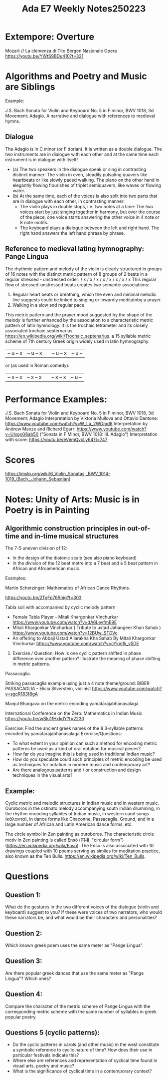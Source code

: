 #+title: Ada E7 Weekly Notes250223

* Extempore: Overture

Mozart // La clemenza di Tito
Bergen Nasjonale Opera
https://youtu.be/YWtS9BDu410?t=321


* Algorithms and Poetry and Music are Siblings

Example:

J.S. Bach Sonata for Violin and Keyboard No. 5 in F minor, BWV 1018, 3d Movement: Adagio. A narrative and dialogue with references to medieval hymns.

** Dialogue
The Adagio is in C minor (or F dorian). It is written as a double dialogue. The two instruments are in dialogue with each other and at the same time each instrument is in dialogue with itself!
- (a) The two speakers in the dialogue speak or sing in contrasting distinct manner: The violin in even, steadily pulsating quavers like heartbeats or like slowly paced walking.  The piano on the other hand in elegantly flowing flourishes of triplet semiquavers, like waves or flowing water.
- (b) At the same time, each of the voices is also split into two parts that are in dialogue with each other, in contrasting manner:
  - The violin plays in double stops, i.e. two notes at a time: The two voices start by just singing together in harmony, but over the course of the piece, one voice starts answering the other voice in 4 note or 8 note motifs.
  - The keyboard plays a dialogue between the left and right hand.  The right hand answers the left hand phrase by phrase.

** Reference to medieval lating hymnography: Pange Lingua

The rhythmic pattern and melody of the violin is clearly structured in groups of 16 notes with the distinct metric pattern of 8 groups of 2 beats in a regular stressed - unstressed order:
/ x / x / x / x / x / x / x / x
This regular flow of stressed-unstressed beats creates two semantic associations:
1. Regular heart beats or breathing, which the even and minimal melodic line suggests could be linked to singing or inwardly meditatnbg a prayer.
2. Walking in a slow and regular pace

This metric pattern and the prayer mood suggested by the shape of the melody is further enhanced by the association to a characteristic metric pattern of latin hymnology.  It is the trochaic tetrameter and its closely associated trochaic septernarius https://en.wikipedia.org/wiki/Trochaic_septenarius. a 15 syllable metric scheme of 7th century Greek origin widely used in latin hymnography.

| – u – x | – u – x || – u – x | – u – |

or (as used in Roman comedy):

| – x – x | – x – x || – x – x | – u – |


* Performance Examples:

J.S. Bach Sonata for Violin and Keyboard No. 5 in F minor, BWV 1018, 3d Movement: Adagio
Interpretation by Viktoria Mullova and Ottavio Dantone: https://www.youtube.com/watch?v=W_La_2WDmd8
Interpretation by Andrew Manze and Richard Egarr: https://www.youtube.com/watch?v=UlxgxG6ab50 ("Sonata in F Minor, BWV 1018: III. Adagio")
Interpretation with score: https://youtu.be/eVemQvcLy64?t=747

* Scores

https://imslp.org/wiki/6_Violin_Sonatas,_BWV_1014-1019_(Bach,_Johann_Sebastian)

* Notes: Unity of Arts: Music is in Poetry is in Painting

** Algorithmic construction principles in out-of-time and in-time musical structures

The 7-5 uneven division of 12:
- In the design of the diatonic scale (see also piano keyboard)
- In the division of the 12 beat metre into a 7 beat and a 5 beat pattern in African and Afroamerican music.

Examples:

**** Martin Scherzinger: Mathematics of African Dance Rhythms.
https://youtu.be/2TgFp76Rnig?t=303

**** Tabla soli with accompanied by cyclic melody pattern

- Female Tabla Player - Mitali Khargonkar Vinchurkar https://www.youtube.com/watch?v=dA6LeyfmE9E
- Mitali Khargonkar Vinchurkar ( Tribute to ustad Jahangeer Khan Sahab ) https://www.youtube.com/watch?v=12BUw_STDVc
- An offering to Abbaji Ustad Allarakha Kha Sahab By Mitali Khargonkar Vinchurkar https://www.youtube.com/watch?v=cYkmfk_y5DE

***** Exercise / Question: How is one cyclic pattern shifted in phase difference over another pattern? Illustrate the meaning of phase shifting in metric patterns.

**** Passacaglia.

Striking passacaglia example using just a 4 note theme/ground:
BIBER PASSACAGLIA - Elicia Silverstein, violinist https://www.youtube.com/watch?v=sgcR183f8gA

**** Manjul Bhargava on the metric encoding yamātārājabhānasalagā

International Conference on the Zero: Mathematics in Indian Music
https://youtu.be/wSIu11HxkdY?t=2230

Exercise: Find the ancient greek names of the 8 3-syllable patterns encoded by yamātārājabhānasalagā
Exercise/Questions:
- To what extent in your opinion can such a method for encoding metric patterns be used as a kind of oral notation for musical pieces?
- How far do you imagine this is being used in traditional Indian music?
- How do you speculate could such principles of metric encoding be used as techniques for notation in modern music and contemporary art?
- Are there analogous patterns and / or construction and design techniques in the visual arts?
** Example:

Cyclic metric and melodic structures in Indian music and in western music.
Ouroboros in the ostinato melody accompanying south indian drumming, in the rhythm encoding syllables of Indian music, in western carol songs (κάλαντα), in dance forms like Chaconne, Passacaglia, Ground, and in a large number of African and Latin American dance forms, etc.

The circle symbol in Zen painting as ouroboros. The characteristic circle motiv in Zen painting is called Ensō (円相, "circular form") (https://en.wikipedia.org/wiki/Ensō). The Ensō is also associated with 10 drawings coupled with 10 poems serving as similes for meditation practice, also known as the Ten Bulls. https://en.wikipedia.org/wiki/Ten_Bulls.

* Questions
** Question 1:

What do the gestures in the two different voices of the dialogue (violin and keyboard) suggest to you?  If these were voices of two narrators, who would these narrators be, and what would be their characters and personalities?

** Question 2:

Which known greek poem uses the same meter as "Pange Lingua".

** Question 3:

Are there popular greek dances that use the same meter as "Pange Lingua"? Which ones?

** Question 4:

Compare the character of the metric scheme of Pange Lingua with the corresponding metric scheme with the same number of syllables in greek popular poetry.

** Questions 5 (cyclic patterns):
- Do the cyclic patterns in carols (and other music) in the west constitute a symbolic reference to cyclic nature of time?  How does their use in particular festivals indicate this?
- Where else are references and representation of cyclical time found in visual arts, poetry and music?
- What is the significance of cyclical time in a contemporary context?

